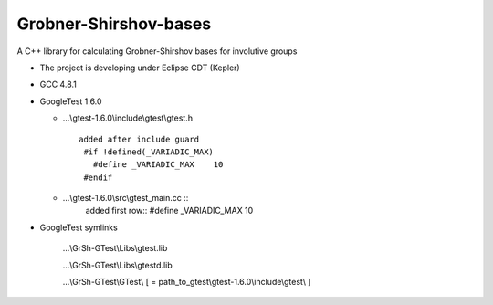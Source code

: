 Grobner-Shirshov-bases
======================

A C++ library for calculating Grobner-Shirshov bases for involutive groups

* The project is developing under Eclipse CDT (Kepler)
* GCC 4.8.1
* GoogleTest 1.6.0

  - ...\\gtest-1.6.0\\include\\gtest\\gtest.h ::
  
     added after include guard
      #if !defined(_VARIADIC_MAX)
        #define _VARIADIC_MAX    10
      #endif
  
  
  - ...\\gtest-1.6.0\\src\\gtest_main.cc ::
     added first row::
     #define _VARIADIC_MAX      10
* GoogleTest symlinks

   ...\\GrSh-GTest\\Libs\\gtest.lib
   
   ...\\GrSh-GTest\\Libs\\gtestd.lib
   
   ...\\GrSh-GTest\\GTest\\ [ = path_to_gtest\\gtest-1.6.0\\include\\gtest\\ ]
   

  
